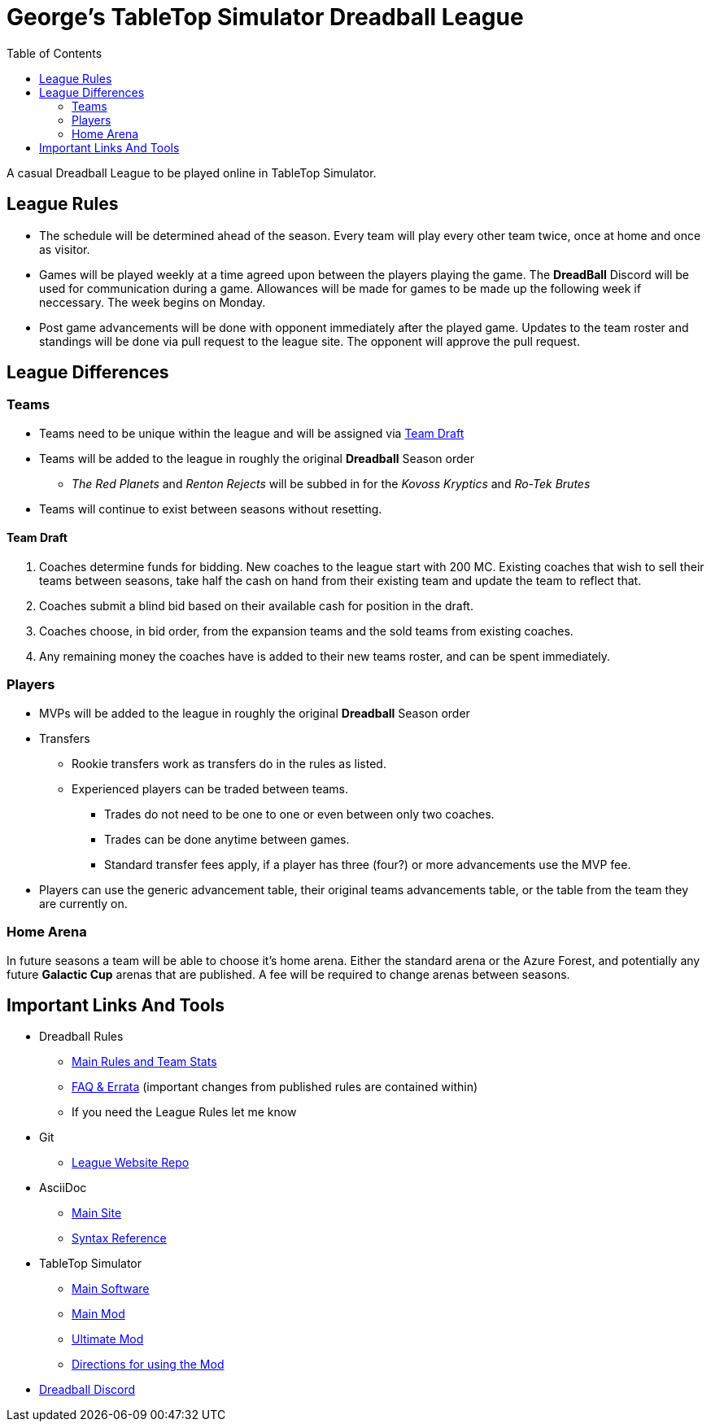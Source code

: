 = George's TableTop Simulator Dreadball League
:toc: left

A casual Dreadball League to be played online in TableTop Simulator.

== League Rules

* The schedule will be determined ahead of the season.
  Every team will play every other team twice, once at home and once as visitor.

* Games will be played weekly at a time agreed upon between the players playing the game.
  The *DreadBall* Discord will be used for communication during a game.
  Allowances will be made for games to be made up the following week if neccessary.
  The week begins on Monday.

* Post game advancements will be done with opponent immediately after the played game.
  Updates to the team roster and standings will be done via pull request to the league site.
  The opponent will approve the pull request.

== League Differences

=== Teams
* Teams need to be unique within the league and will be assigned via <<team-draft, Team Draft>>
* Teams will be added to the league in roughly the original *Dreadball* Season order
** _The Red Planets_ and _Renton Rejects_ will be subbed in for the _Kovoss Kryptics_ and _Ro-Tek Brutes_
* Teams will continue to exist between seasons without resetting.

==== Team Draft
. Coaches determine funds for bidding.
  New coaches to the league start with 200 MC.
  Existing coaches that wish to sell their teams between seasons, take half the cash on hand from their existing team and update the team to reflect that.
. Coaches submit a blind bid based on their available cash for position in the draft.
. Coaches choose, in bid order, from the expansion teams and the sold teams from existing coaches.
. Any remaining money the coaches have is added to their new teams roster, and can be spent immediately.

=== Players
* MVPs will be added to the league in roughly the original *Dreadball* Season order
* Transfers
** Rookie transfers work as transfers do in the rules as listed.
** Experienced players can be traded between teams.
*** Trades do not need to be one to one or even between only two coaches.
*** Trades can be done anytime between games.
*** Standard transfer fees apply, if a player has three (four?) or more advancements use the MVP fee.
* Players can use the generic advancement table, their original teams advancements table, or the table from the team they are currently on.

=== Home Arena
In future seasons a team will be able to choose it's home arena.
Either the standard arena or the Azure Forest, and potentially any future *Galactic Cup* arenas that are published.
A fee will be required to change arenas between seasons.

== Important Links And Tools
* Dreadball Rules
** https://www.manticgames.com/games/uncategorised/dreadball-core-rules-and-team-stats/[Main Rules and Team Stats]
** https://www.manticgames.com/games/uncategorised/dreadball-faq-errata/[FAQ & Errata] (important changes from published rules are contained within)
** If you need the League Rules let me know
* Git
** https://github.com/Dreadball-TTS-League/georges-league[League Website Repo]
* AsciiDoc
** https://asciidoctor.org[Main Site]
** https://asciidoctor.org/docs/asciidoc-syntax-quick-reference/[Syntax Reference]
* TableTop Simulator
** https://store.steampowered.com/app/286160/Tabletop_Simulator/[Main Software]
** https://steamcommunity.com/sharedfiles/filedetails/?id=2101789056[Main Mod]
** https://steamcommunity.com/sharedfiles/filedetails/?id=2103951312[Ultimate Mod]
** https://www.dropbox.com/s/ygzhujj1xqbg8gs/Using%20Dreadball%202.docx?dl=0[Directions for using the Mod]
* https://discord.gg/4XvFYvw[Dreadball Discord]
